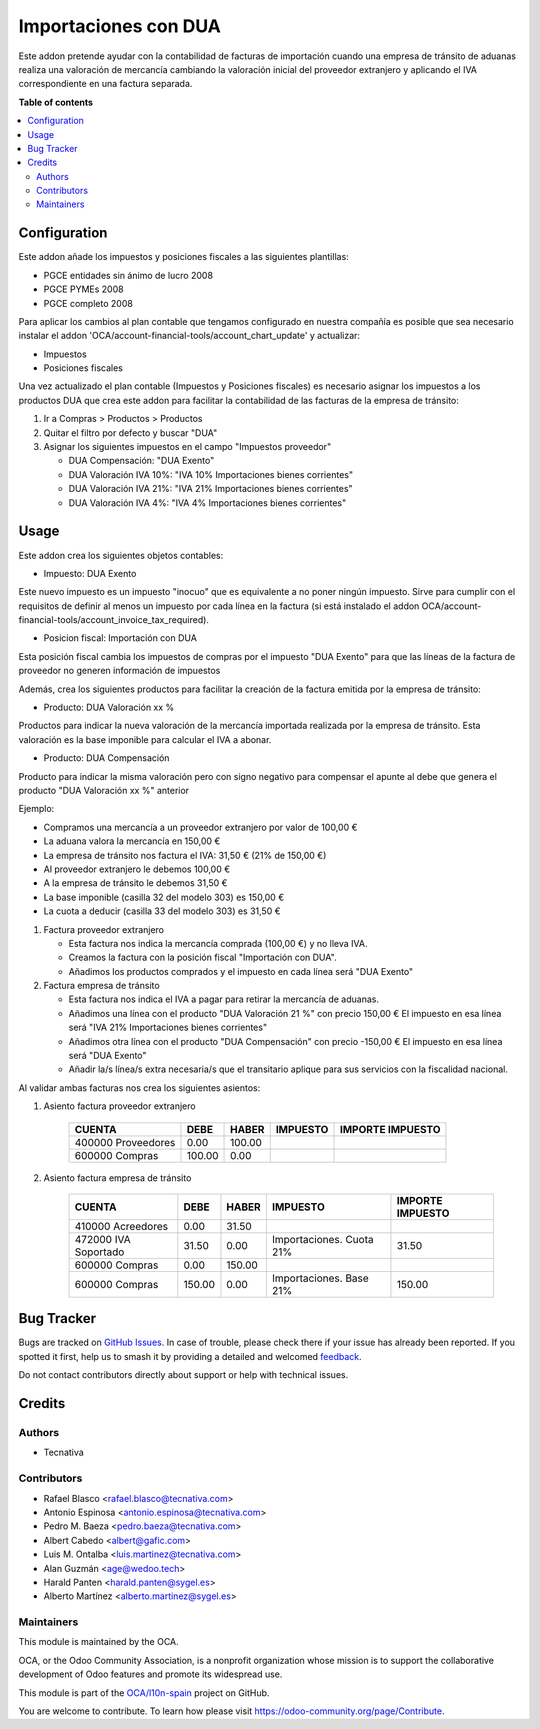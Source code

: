 =====================
Importaciones con DUA
=====================

.. 
   !!!!!!!!!!!!!!!!!!!!!!!!!!!!!!!!!!!!!!!!!!!!!!!!!!!!
   !! This file is generated by oca-gen-addon-readme !!
   !! changes will be overwritten.                   !!
   !!!!!!!!!!!!!!!!!!!!!!!!!!!!!!!!!!!!!!!!!!!!!!!!!!!!
   !! source digest: sha256:b34be720b3b3b1b448e940ff91b53fbe0e837da88b868e468052bb59d2b3ba53
   !!!!!!!!!!!!!!!!!!!!!!!!!!!!!!!!!!!!!!!!!!!!!!!!!!!!

.. |badge1| image:: https://img.shields.io/badge/maturity-Mature-brightgreen.png
    :target: https://odoo-community.org/page/development-status
    :alt: Mature
.. |badge2| image:: https://img.shields.io/badge/licence-AGPL--3-blue.png
    :target: http://www.gnu.org/licenses/agpl-3.0-standalone.html
    :alt: License: AGPL-3
.. |badge3| image:: https://img.shields.io/badge/github-OCA%2Fl10n--spain-lightgray.png?logo=github
    :target: https://github.com/OCA/l10n-spain/tree/17.0/l10n_es_dua
    :alt: OCA/l10n-spain
.. |badge4| image:: https://img.shields.io/badge/weblate-Translate%20me-F47D42.png
    :target: https://translation.odoo-community.org/projects/l10n-spain-17-0/l10n-spain-17-0-l10n_es_dua
    :alt: Translate me on Weblate
.. |badge5| image:: https://img.shields.io/badge/runboat-Try%20me-875A7B.png
    :target: https://runboat.odoo-community.org/builds?repo=OCA/l10n-spain&target_branch=17.0
    :alt: Try me on Runboat

|badge1| |badge2| |badge3| |badge4| |badge5|

Este addon pretende ayudar con la contabilidad de facturas de
importación cuando una empresa de tránsito de aduanas realiza una
valoración de mercancía cambiando la valoración inicial del proveedor
extranjero y aplicando el IVA correspondiente en una factura separada.

**Table of contents**

.. contents::
   :local:

Configuration
=============

Este addon añade los impuestos y posiciones fiscales a las siguientes
plantillas:

-  PGCE entidades sin ánimo de lucro 2008
-  PGCE PYMEs 2008
-  PGCE completo 2008

Para aplicar los cambios al plan contable que tengamos configurado en
nuestra compañía es posible que sea necesario instalar el addon
'OCA/account-financial-tools/account_chart_update' y actualizar:

-  Impuestos
-  Posiciones fiscales

Una vez actualizado el plan contable (Impuestos y Posiciones fiscales)
es necesario asignar los impuestos a los productos DUA que crea este
addon para facilitar la contabilidad de las facturas de la empresa de
tránsito:

1. Ir a Compras > Productos > Productos

2. Quitar el filtro por defecto y buscar "DUA"

3. Asignar los siguientes impuestos en el campo "Impuestos proveedor"

   -  DUA Compensación: "DUA Exento"
   -  DUA Valoración IVA 10%: "IVA 10% Importaciones bienes corrientes"
   -  DUA Valoración IVA 21%: "IVA 21% Importaciones bienes corrientes"
   -  DUA Valoración IVA 4%: "IVA 4% Importaciones bienes corrientes"

Usage
=====

Este addon crea los siguientes objetos contables:

-  Impuesto: DUA Exento

Este nuevo impuesto es un impuesto "inocuo" que es equivalente a no
poner ningún impuesto. Sirve para cumplir con el requisitos de definir
al menos un impuesto por cada línea en la factura (si está instalado el
addon OCA/account-financial-tools/account_invoice_tax_required).

-  Posicion fiscal: Importación con DUA

Esta posición fiscal cambia los impuestos de compras por el impuesto
"DUA Exento" para que las líneas de la factura de proveedor no generen
información de impuestos

Además, crea los siguientes productos para facilitar la creación de la
factura emitida por la empresa de tránsito:

-  Producto: DUA Valoración xx %

Productos para indicar la nueva valoración de la mercancía importada
realizada por la empresa de tránsito. Esta valoración es la base
imponible para calcular el IVA a abonar.

-  Producto: DUA Compensación

Producto para indicar la misma valoración pero con signo negativo para
compensar el apunte al debe que genera el producto "DUA Valoración xx %"
anterior

Ejemplo:

-  Compramos una mercancía a un proveedor extranjero por valor de 100,00
   €
-  La aduana valora la mercancía en 150,00 €
-  La empresa de tránsito nos factura el IVA: 31,50 € (21% de 150,00 €)
-  Al proveedor extranjero le debemos 100,00 €
-  A la empresa de tránsito le debemos 31,50 €
-  La base imponible (casilla 32 del modelo 303) es 150,00 €
-  La cuota a deducir (casilla 33 del modelo 303) es 31,50 €

1. Factura proveedor extranjero

   -  Esta factura nos indica la mercancía comprada (100,00 €) y no
      lleva IVA.
   -  Creamos la factura con la posición fiscal "Importación con DUA".
   -  Añadimos los productos comprados y el impuesto en cada línea será
      "DUA Exento"

2. Factura empresa de tránsito

   -  Esta factura nos indica el IVA a pagar para retirar la mercancía
      de aduanas.
   -  Añadimos una línea con el producto "DUA Valoración 21 %" con
      precio 150,00 € El impuesto en esa línea será "IVA 21%
      Importaciones bienes corrientes"
   -  Añadimos otra línea con el producto "DUA Compensación" con precio
      -150,00 € El impuesto en esa línea será "DUA Exento"
   -  Añadir la/s línea/s extra necesaria/s que el transitario aplique
      para sus servicios con la fiscalidad nacional.

Al validar ambas facturas nos crea los siguientes asientos:

1. Asiento factura proveedor extranjero

      ================== ====== ====== ======== ================
      CUENTA             DEBE   HABER  IMPUESTO IMPORTE IMPUESTO
      ================== ====== ====== ======== ================
      400000 Proveedores 0.00   100.00          
      600000 Compras     100.00 0.00            
      ================== ====== ====== ======== ================

2. Asiento factura empresa de tránsito

      +----------------------+--------+--------+--------------------------+------------------+
      | CUENTA               | DEBE   | HABER  | IMPUESTO                 | IMPORTE IMPUESTO |
      +======================+========+========+==========================+==================+
      | 410000 Acreedores    | 0.00   | 31.50  |                          |                  |
      +----------------------+--------+--------+--------------------------+------------------+
      | 472000 IVA Soportado | 31.50  | 0.00   | Importaciones. Cuota 21% | 31.50            |
      +----------------------+--------+--------+--------------------------+------------------+
      | 600000 Compras       | 0.00   | 150.00 |                          |                  |
      +----------------------+--------+--------+--------------------------+------------------+
      | 600000 Compras       | 150.00 | 0.00   | Importaciones. Base 21%  | 150.00           |
      +----------------------+--------+--------+--------------------------+------------------+

Bug Tracker
===========

Bugs are tracked on `GitHub Issues <https://github.com/OCA/l10n-spain/issues>`_.
In case of trouble, please check there if your issue has already been reported.
If you spotted it first, help us to smash it by providing a detailed and welcomed
`feedback <https://github.com/OCA/l10n-spain/issues/new?body=module:%20l10n_es_dua%0Aversion:%2017.0%0A%0A**Steps%20to%20reproduce**%0A-%20...%0A%0A**Current%20behavior**%0A%0A**Expected%20behavior**>`_.

Do not contact contributors directly about support or help with technical issues.

Credits
=======

Authors
-------

* Tecnativa

Contributors
------------

-  Rafael Blasco <rafael.blasco@tecnativa.com>
-  Antonio Espinosa <antonio.espinosa@tecnativa.com>
-  Pedro M. Baeza <pedro.baeza@tecnativa.com>
-  Albert Cabedo <albert@gafic.com>
-  Luis M. Ontalba <luis.martinez@tecnativa.com>
-  Alan Guzmán <age@wedoo.tech>
-  Harald Panten <harald.panten@sygel.es>
-  Alberto Martínez <alberto.martinez@sygel.es>

Maintainers
-----------

This module is maintained by the OCA.

.. image:: https://odoo-community.org/logo.png
   :alt: Odoo Community Association
   :target: https://odoo-community.org

OCA, or the Odoo Community Association, is a nonprofit organization whose
mission is to support the collaborative development of Odoo features and
promote its widespread use.

This module is part of the `OCA/l10n-spain <https://github.com/OCA/l10n-spain/tree/17.0/l10n_es_dua>`_ project on GitHub.

You are welcome to contribute. To learn how please visit https://odoo-community.org/page/Contribute.
